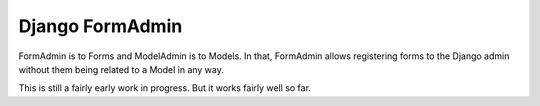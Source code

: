 Django FormAdmin
========================================

FormAdmin is to Forms and ModelAdmin is to Models. In that, FormAdmin allows
registering forms to the Django admin without them being related to a Model in
any way.

This is still a fairly early work in progress. But it works fairly well so far.
